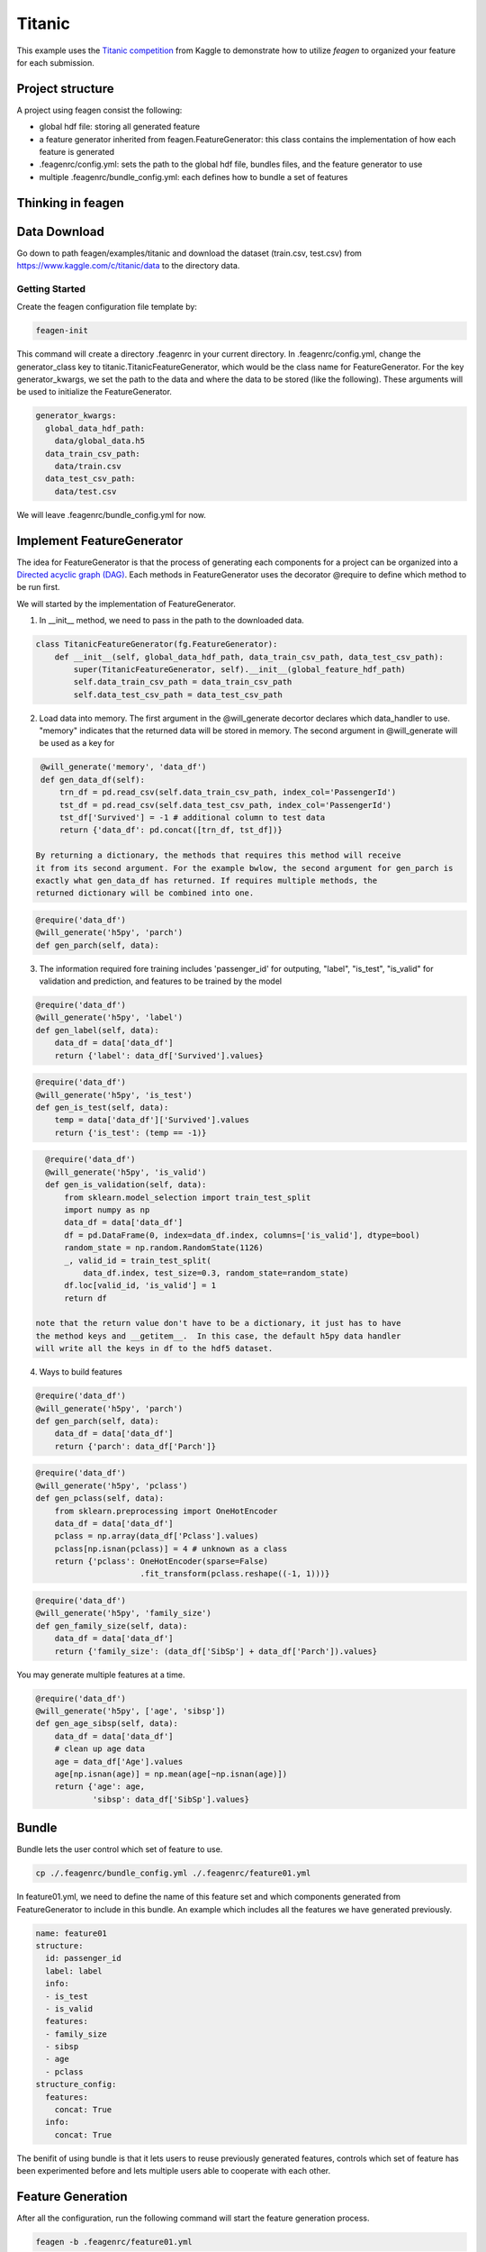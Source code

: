 *******
Titanic
*******

This example uses the `Titanic competition <https://www.kaggle.com/c/titanic>`_
from Kaggle to demonstrate how to utilize *feagen* to organized your feature for
each submission.

Project structure
=================

A project using feagen consist the following:

* global hdf file: storing all generated feature
* a feature generator inherited from feagen.FeatureGenerator: this class contains
  the implementation of how each feature is generated
* .feagenrc/config.yml: sets the path to the global hdf file, bundles files, and
  the feature generator to use
* multiple .feagenrc/bundle_config.yml: each defines how to bundle a set of
  features

Thinking in feagen
==================


Data Download
=============

Go down to path feagen/examples/titanic and download the dataset (train.csv,
test.csv) from https://www.kaggle.com/c/titanic/data to the directory data.

Getting Started
###############

Create the feagen configuration file template by:

.. code-block:: bash

   feagen-init

This command will create a directory .feagenrc in your current directory. In
.feagenrc/config.yml, change the generator_class key to
titanic.TitanicFeatureGenerator, which would be the class name for
FeatureGenerator.  For the key generator_kwargs, we set the path to the data and
where the data to be stored (like the following). These arguments will be used
to initialize the FeatureGenerator.

.. code-block:: yml

    generator_kwargs:
      global_data_hdf_path:
        data/global_data.h5
      data_train_csv_path:
        data/train.csv
      data_test_csv_path:
        data/test.csv
    
We will leave .feagenrc/bundle_config.yml for now.

Implement FeatureGenerator
==========================

The idea for FeatureGenerator is that the process of generating each components
for a project can be organized into a
`Directed acyclic graph (DAG) <https://en.wikipedia.org/wiki/Directed_acyclic_graph>`_.
Each methods in FeatureGenerator uses the decorator @require to define which
method to be run first.

We will started by the implementation of FeatureGenerator.

1. In __init__ method, we need to pass in the path to the downloaded data.

.. code-block:: python

    class TitanicFeatureGenerator(fg.FeatureGenerator):
        def __init__(self, global_data_hdf_path, data_train_csv_path, data_test_csv_path):
            super(TitanicFeatureGenerator, self).__init__(global_feature_hdf_path)
            self.data_train_csv_path = data_train_csv_path
            self.data_test_csv_path = data_test_csv_path

2. Load data into memory. The first argument in the @will_generate decortor
   declares which data_handler to use. "memory" indicates that the returned data
   will be stored in memory.  The second argument in @will_generate will be used
   as a key for 

.. code-block:: python

    @will_generate('memory', 'data_df')
    def gen_data_df(self):
        trn_df = pd.read_csv(self.data_train_csv_path, index_col='PassengerId')
        tst_df = pd.read_csv(self.data_test_csv_path, index_col='PassengerId')
        tst_df['Survived'] = -1 # additional column to test data
        return {'data_df': pd.concat([trn_df, tst_df])}

   By returning a dictionary, the methods that requires this method will receive
   it from its second argument. For the example bwlow, the second argument for gen_parch is
   exactly what gen_data_df has returned. If requires multiple methods, the
   returned dictionary will be combined into one.

.. code-block:: python

    @require('data_df')
    @will_generate('h5py', 'parch')
    def gen_parch(self, data):

3. The information required fore training includes 'passenger_id' for outputing,
   "label", "is_test", "is_valid" for validation and prediction, and features to be
   trained by the model

.. code-block:: python
    @require('data_df')
    @will_generate('h5py', 'passenger_id')
    def gen_passenger_id(self, data):
        data_df = data['data_df']
        return {'passenger_id': data_df.index.values}

.. code-block:: python

    @require('data_df')
    @will_generate('h5py', 'label')
    def gen_label(self, data):
        data_df = data['data_df']
        return {'label': data_df['Survived'].values}

.. code-block:: python

    @require('data_df')
    @will_generate('h5py', 'is_test')
    def gen_is_test(self, data):
        temp = data['data_df']['Survived'].values
        return {'is_test': (temp == -1)}

.. code-block:: python

    @require('data_df')
    @will_generate('h5py', 'is_valid')
    def gen_is_validation(self, data):
        from sklearn.model_selection import train_test_split
        import numpy as np
        data_df = data['data_df']
        df = pd.DataFrame(0, index=data_df.index, columns=['is_valid'], dtype=bool)
        random_state = np.random.RandomState(1126)
        _, valid_id = train_test_split(
            data_df.index, test_size=0.3, random_state=random_state)
        df.loc[valid_id, 'is_valid'] = 1
        return df

  note that the return value don't have to be a dictionary, it just has to have
  the method keys and __getitem__.  In this case, the default h5py data handler
  will write all the keys in df to the hdf5 dataset.


4. Ways to build features

.. code-block:: python

    @require('data_df')
    @will_generate('h5py', 'parch')
    def gen_parch(self, data):
        data_df = data['data_df']
        return {'parch': data_df['Parch']}

.. code-block:: python

    @require('data_df')
    @will_generate('h5py', 'pclass')
    def gen_pclass(self, data):
        from sklearn.preprocessing import OneHotEncoder
        data_df = data['data_df']
        pclass = np.array(data_df['Pclass'].values)
        pclass[np.isnan(pclass)] = 4 # unknown as a class
        return {'pclass': OneHotEncoder(sparse=False)
                          .fit_transform(pclass.reshape((-1, 1)))}

.. code-block:: python

    @require('data_df')
    @will_generate('h5py', 'family_size')
    def gen_family_size(self, data):
        data_df = data['data_df']
        return {'family_size': (data_df['SibSp'] + data_df['Parch']).values}

You may generate multiple features at a time.

.. code-block:: python

    @require('data_df')
    @will_generate('h5py', ['age', 'sibsp'])
    def gen_age_sibsp(self, data):
        data_df = data['data_df']
        # clean up age data
        age = data_df['Age'].values
        age[np.isnan(age)] = np.mean(age[~np.isnan(age)])
        return {'age': age,
                'sibsp': data_df['SibSp'].values}

Bundle
======

Bundle lets the user control which set of feature to use.

.. code-block:: bash

   cp ./.feagenrc/bundle_config.yml ./.feagenrc/feature01.yml

In feature01.yml, we need to define the name of this feature set and which
components generated from FeatureGenerator to include in this bundle. An example 
which includes all the features we have generated previously.

.. code-block:: yml

    name: feature01
    structure:
      id: passenger_id
      label: label
      info:
      - is_test
      - is_valid
      features:
      - family_size
      - sibsp
      - age
      - pclass
    structure_config:
      features:
        concat: True
      info:
        concat: True

The benifit of using bundle is that it lets users to reuse previously generated
features, controls which set of feature has been experimented before and lets
multiple users able to cooperate with each other.

Feature Generation
==================

After all the configuration, run the following command will start the feature
generation process.

.. code-block:: bash

    feagen -b .feagenrc/feature01.yml 

All the feature generated will be stored in data/global_feature.h5 and the file
which bundles feature01 appears in data_bundles/feature01.h5.


Train Model
===========
